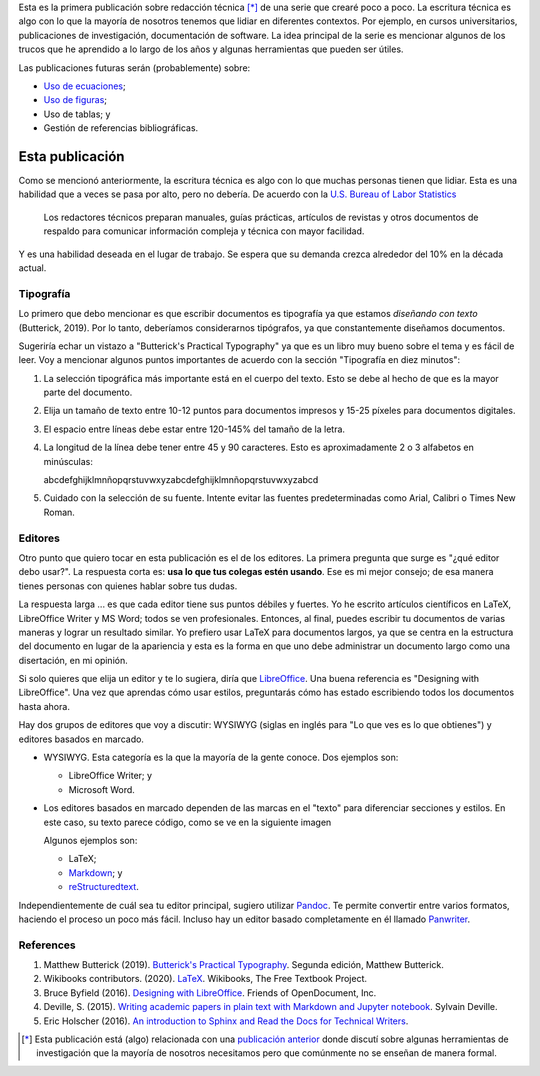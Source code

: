 .. title: Escritura técnica
.. slug: tech_writing
.. date: 2020-05-28 15:53:40 UTC-05:00
.. tags: escritura, investigación, tipografía, libreoffice, latex
.. category: Writing
.. link:
.. description: Consejos sobre escritura ténica.
.. type: text
.. status:

Esta es la primera publicación sobre redacción técnica [*]_ de una serie que
crearé poco a poco. La escritura técnica es algo con lo
que la mayoría de nosotros tenemos que lidiar en diferentes contextos. Por
ejemplo, en cursos universitarios, publicaciones de investigación,
documentación de software. La idea principal de la serie es mencionar algunos
de los trucos que he aprendido a lo largo de los años y algunas herramientas
que pueden ser útiles.

Las publicaciones futuras serán (probablemente) sobre:

- `Uso de ecuaciones <../tech_writing_math>`_;

- `Uso de figuras <../tech_writing_figs>`_;

- Uso de tablas; y

- Gestión de referencias bibliográficas.


Esta publicación
================

Como se mencionó anteriormente, la escritura técnica es algo con lo que muchas
personas tienen que lidiar. Esta es una habilidad que a veces se pasa por alto,
pero no debería. De acuerdo con la
`U.S. Bureau of Labor Statistics <https://www.bls.gov/ooh/media-and-communication/technical-writers.htm>`_

  Los redactores técnicos preparan manuales, guías prácticas,
  artículos de revistas y otros documentos de respaldo para comunicar
  información compleja y técnica con mayor facilidad.

Y es una habilidad deseada en el lugar de trabajo. Se espera que su demanda crezca
alrededor del 10% en la década actual.

Tipografía
----------

Lo primero que debo mencionar es que escribir documentos es
tipografía ya que estamos *diseñando con texto* (Butterick, 2019). Por lo tanto,
deberíamos considerarnos tipógrafos, ya que constantemente diseñamos documentos.

Sugeriría echar un vistazo a "Butterick's Practical Typography"
ya que es un libro muy bueno sobre el tema y es fácil de leer. Voy a
mencionar algunos puntos importantes de acuerdo con la sección
"Tipografía en diez minutos":

1. La selección tipográfica más importante está en el cuerpo del texto.
   Esto se debe al hecho de que es la mayor parte del documento.

2. Elija un tamaño de texto entre 10-12 puntos para documentos impresos
   y 15-25 píxeles para documentos digitales.

3. El espacio entre líneas debe estar entre 120-145% del tamaño de la letra.

4. La longitud de la línea debe tener entre 45 y 90 caracteres. Esto es
   aproximadamente 2 o 3 alfabetos en minúsculas:

   abcdefghijklmnñopqrstuvwxyzabcdefghijklmnñopqrstuvwxyzabcd

5. Cuidado con la selección de su fuente. Intente evitar las fuentes
   predeterminadas como Arial, Calibri o Times New Roman.

Editores
---------

Otro punto que quiero tocar en esta publicación es el de los editores. La
primera pregunta que surge es "¿qué editor debo usar?". La respuesta corta es:
**usa lo que tus colegas estén usando**. Ese es mi mejor consejo; de esa
manera tienes personas con quienes hablar sobre tus dudas.

La respuesta larga ... es que cada editor tiene sus puntos débiles y fuertes.
Yo he escrito artículos científicos en LaTeX, LibreOffice Writer y MS Word;
todos se ven profesionales. Entonces, al final, puedes escribir tu
documentos de varias maneras y lograr un resultado similar. Yo prefiero usar
LaTeX para documentos largos, ya que se centra en la estructura del
documento en lugar de la apariencia y esta es la forma en que uno debe
administrar un documento largo como una disertación, en mi opinión.

Si solo quieres que elija un editor y te lo sugiera, diría que
`LibreOffice <https://www.libreoffice.org/>`_. Una buena referencia es
"Designing with LibreOffice". Una vez que aprendas cómo usar estilos, preguntarás
cómo has estado escribiendo todos los documentos hasta ahora.

Hay dos grupos de editores que voy a discutir:
WYSIWYG (siglas en inglés para "Lo que ves es lo que obtienes") y
editores basados en marcado.

- WYSIWYG. Esta categoría es la que la mayoría de la gente conoce.
  Dos ejemplos son:

  - LibreOffice Writer; y

  - Microsoft Word.

- Los editores basados en marcado dependen de las marcas en el "texto" para
  diferenciar secciones y estilos. En este caso, su texto parece código,
  como se ve en la siguiente imagen

  .. image:: /images/rst_code.png

  Algunos ejemplos son:

  - LaTeX;

  - `Markdown <https://www.markdownguide.org/getting-started>`_; y

  - `reStructuredtext <https://docutils.sourceforge.io/rst.html>`_.


Independientemente de cuál sea tu editor principal, sugiero utilizar
`Pandoc <https://pandoc.org/>`_. Te permite convertir entre varios
formatos, haciendo el proceso un poco más fácil. Incluso hay un editor
basado completamente en él llamado `Panwriter <https://panwriter.com/>`_.


References
----------

1. Matthew Butterick (2019). `Butterick's Practical Typography <https://practicaltypography.com/>`_.
   Segunda edición, Matthew Butterick.

2. Wikibooks contributors. (2020). `LaTeX <https://en.wikibooks.org/wiki/LaTeX>`_.
   Wikibooks, The Free Textbook Project.

3. Bruce Byfield (2016). `Designing with LibreOffice <https://designingwithlibreoffice.com/>`_.
   Friends of OpenDocument, Inc.

4. Deville, S. (2015). `Writing academic papers in plain text with Markdown and Jupyter notebook
   <https://sylvaindeville.net/2015/07/17/writing-academic-papers-in-plain-text-with-markdown-and-jupyter-notebook/>`_.
   Sylvain Deville.

5. Eric Holscher (2016). `An introduction to Sphinx and Read the Docs for Technical Writers
   <https://www.ericholscher.com/blog/2016/jul/1/sphinx-and-rtd-for-writers/>`_.


.. [*] Esta publicación está (algo) relacionada con una
   `publicación anterior <../ herramientas-investigacion />`__
   donde discutí sobre algunas herramientas de investigación que la mayoría
   de nosotros necesitamos pero que comúnmente no se enseñan de manera formal.
